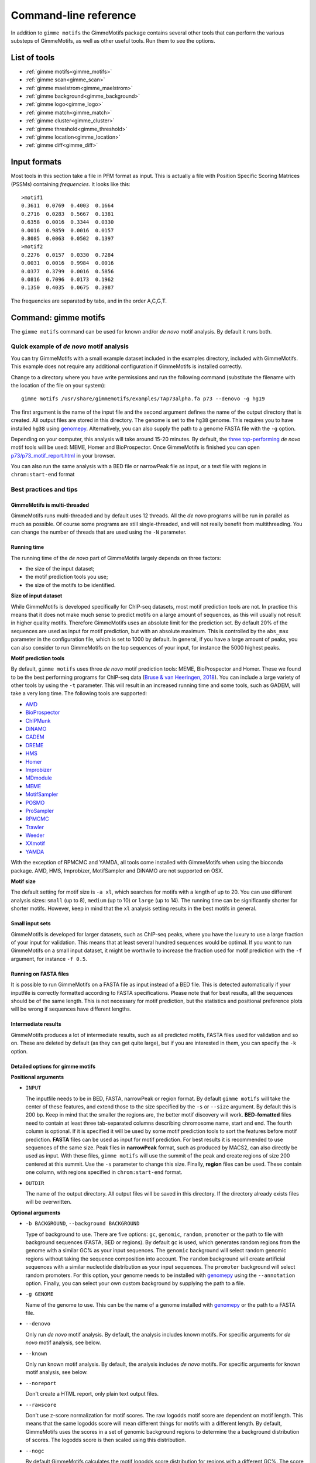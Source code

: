 
.. _`command-line`:

Command-line reference
======================

In addition to ``gimme motifs`` the GimmeMotifs package contains
several other tools that can perform the various substeps of
GimmeMotifs, as well as other useful tools. Run them to see the options.

List of tools
-------------

* :ref:`gimme motifs<gimme_motifs>`
* :ref:`gimme scan<gimme_scan>`
* :ref:`gimme maelstrom<gimme_maelstrom>`
* :ref:`gimme background<gimme_background>`
* :ref:`gimme logo<gimme_logo>`
* :ref:`gimme match<gimme_match>`
* :ref:`gimme cluster<gimme_cluster>`
* :ref:`gimme threshold<gimme_threshold>`
* :ref:`gimme location<gimme_location>`
* :ref:`gimme diff<gimme_diff>`


Input formats
-------------

Most tools in this section take a file in PFM format as input. This is
actually a file with Position Specific Scoring Matrices (PSSMs)
containing *frequencies*. It looks like this:

::

    >motif1
    0.3611  0.0769  0.4003  0.1664
    0.2716  0.0283  0.5667  0.1381
    0.6358  0.0016  0.3344  0.0330
    0.0016  0.9859  0.0016  0.0157
    0.8085  0.0063  0.0502  0.1397
    >motif2
    0.2276  0.0157  0.0330  0.7284
    0.0031  0.0016  0.9984  0.0016
    0.0377  0.3799  0.0016  0.5856
    0.0816  0.7096  0.0173  0.1962
    0.1350  0.4035  0.0675  0.3987

The frequencies are separated by tabs, and in the order A,C,G,T.


.. _`gimme_motifs`:

Command: gimme motifs
---------------------

The ``gimme motifs`` command can be used for known and/or *de novo* motif analysis.
By default it runs both.

Quick example of *de novo* motif analysis
~~~~~~~~~~~~~~~~~~~~~~~~~~~~~~~~~~~~~~~~~

You can try GimmeMotifs with a small example dataset included in the
examples directory, included with GimmeMotifs. This example does not
require any additional configuration if GimmeMotifs is installed
correctly.

Change to a directory where you have write permissions and run the
following command (substitute the filename with the location of the file
on your system):

::

    gimme motifs /usr/share/gimmemotifs/examples/TAp73alpha.fa p73 --denovo -g hg19

The first argument is the name of the input file and the second argument 
defines the name of the output directory that is created. All output files 
are stored in this directory. The genome is set to the ``hg38`` genome. This 
requires you to have installed ``hg38`` using  `genomepy <https://github.com/simonvh/genomepy>`_. Alternatively, you
can also supply the path to a genome FASTA file with the ``-g`` option.

Depending on your computer, this analysis will take around 15-20 minutes. 
By default, the 
`three top-performing <https://www.biorxiv.org/content/10.1101/474403v1>`_
*de novo* motif tools will be used: MEME, Homer and BioProspector.
Once GimmeMotifs is finished you can open
`p73/p73\_motif\_report.html <p73/p73_motif_report.html>`_ in your
browser.

You can also run the same analysis with a BED file or narrowPeak file as input, or a text 
file with regions in ``chrom:start-end`` format

Best practices and tips
~~~~~~~~~~~~~~~~~~~~~~~

GimmeMotifs is multi-threaded
+++++++++++++++++++++++++++++

GimmeMotifs runs multi-threaded and by default uses 12 threads. All the 
*de novo* programs will be run in parallel as much as possible. Of 
course some programs are still single-threaded, and will not really 
benefit from multithreading. You can change the number of threads that
are used using the ``-N`` parameter.

Running time
++++++++++++

The running time of the *de novo* part of GimmeMotifs largely depends 
on three factors:

- the size of the input dataset;
- the motif prediction tools you use;
- the size of the motifs to be identified.

**Size of input dataset**

While GimmeMotifs is developed specifically for ChIP-seq datasets, most
motif prediction tools are not. In practice this means that it does not
make much sense to predict motifs on a large amount of sequences, as
this will usually not result in higher quality motifs. Therefore
GimmeMotifs uses an absolute limit for the prediction set. By default
20% of the sequences are used as input for motif prediction, but with an
absolute maximum. This is controlled by the ``abs_max`` parameter in the
configuration file, which is set to 1000 by default. In general, if you
have a large amount of peaks, you can also consider to run GimmeMotifs
on the top sequences of your input, for instance the 5000 highest peaks.

**Motif prediction tools**

By default, ``gimme motifs`` uses three *de novo* motif prediction tools:
MEME, BioProspector and Homer. These we found to be the best performing
programs for ChIP-seq data (`Bruse & van Heeringen, 2018 <https://www.biorxiv.org/content/10.1101/474403v1.full>`_).
You can include a large variety of other tools by using the ``-t``
parameter. This will result in an increased running time and some tools, 
such as GADEM, will take a very long time.
The following tools are supported:

- `AMD <https://dx.doi.org/10.1371%2Fjournal.pone.0024576>`_
- `BioProspector <http://ai.stanford.edu/~xsliu/BioProspector/>`_
- `ChIPMunk <http://autosome.ru/ChIPMunk/>`_
- `DiNAMO <https://github.com/bonsai-team/DiNAMO>`_
- `GADEM <https://dx.doi.org/10.1089%2Fcmb.2008.16TT>`_
- `DREME <http://meme-suite.org/index.html>`_
- `HMS <https://doi.org/10.1093/nar/gkr1135>`_
- `Homer <http://homer.ucsd.edu/homer/motif/>`_
- `Improbizer <https://doi.org/10.1126/science.1102216>`_
- `MDmodule <http://people.math.umass.edu/~conlon/mr.html>`_
- `MEME <http://meme-suite.org/index.html>`_
- `MotifSampler <http://bioinformatics.intec.ugent.be/MotifSuite/motifsampler.php>`_
- `POSMO <https://dx.doi.org/10.1093%2Fnar%2Fgkr1135>`_
- `ProSampler <https://github.com/zhengchangsulab/ProSampler>`_
- `RPMCMC <http://daweb.ism.ac.jp/yoshidalab/motif/>`_
- `Trawler <https://trawler.erc.monash.edu.au/>`_
- `Weeder <http://159.149.160.51/modtools/>`_
- `XXmotif <https://github.com/soedinglab/xxmotif>`_
- `YAMDA <https://github.com/daquang/YAMDA>`_

With the exception of RPMCMC and YAMDA, all tools come installed with GimmeMotifs 
when using the bioconda package. AMD, HMS, Improbizer, MotifSampler and DiNAMO 
are not supported on OSX.

**Motif size**

The default setting for motif size is ``-a xl``, which searches for motifs
with a length of up to 20. You can use different analysis sizes: 
``small`` (up to 8), ``medium`` (up to 10) or ``large`` (up to 14). The 
running time can be significantly shorter for shorter motifs. However, 
keep in mind that the ``xl`` analysis setting results in the best motifs 
in general.

Small input sets
++++++++++++++++

GimmeMotifs is developed for larger datasets, such as ChIP-seq peaks, where
you have the luxury to use a large fraction of your input for
validation. This means that at least several hundred sequences would be optimal. If
you want to run GimmeMotifs on a small input dataset, it might be
worthwile to increase the fraction used for motif prediction with the ``-f``
argument, for instance ``-f 0.5``.

Running on FASTA files
++++++++++++++++++++++

It is possible to run GimmeMotifs on a FASTA file as input instead
of a BED file. This is detected automatically if your inputfile is
correctly formatted according to FASTA specifications. Please note that for 
best results, all the sequences should be of the same length. This is not
necessary for motif prediction, but the statistics and positional
preference plots will be wrong if sequences have different lengths. 

Intermediate results
++++++++++++++++++++

GimmeMotifs produces a lot of intermediate results, such as all
predicted motifs, FASTA files used for validation and so on. These are
deleted by default (as they can get quite large), but if you are
interested in them, you can specify the ``-k`` option.

Detailed options for gimme motifs
+++++++++++++++++++++++++++++++++

**Positional arguments**


-  ``INPUT``

   The inputfile needs to be in BED, FASTA, narrowPeak or region format. 
   By default ``gimme motifs`` will take the center of these features, and extend 
   those to the size specified by the ``-s`` or ``--size`` argument. By default
   this is 200 bp. Keep in mind that the smaller the regions are, the better motif
   discovery will work.
   **BED-fomatted** files need to contain at least three tab-separated columns 
   describing chromosome name, start and end. The fourth column is optional. 
   If it is specified it will be used by some motif prediction tools to sort the
   features before motif prediction. 
   **FASTA** files can be used as input for motif prediction. For best results it
   is recommended to use sequences of the same size.
   Peak files in **narrowPeak** format, such as produced by MACS2, can also
   directly be used as input. With these files, ``gimme motifs`` will use the summit
   of the peak and create regions of size 200 centered at this summit. Use the ``-s``
   parameter to change this size.
   Finally, **region** files can be used. These contain one column, with regions
   specified in ``chrom:start-end`` format.

-  ``OUTDIR``

   The name of the output directory. All output files will be saved in this directory.
   If the directory already exists files will be overwritten.

**Optional arguments**

-  ``-b BACKGROUND``, ``--background BACKGROUND``

   Type of background to use. There are five options: ``gc``, ``genomic``, ``random``, 
   ``promoter`` or the path to file with background sequences (FASTA, BED or regions).
   By default ``gc`` is used, which generates random regions from the genome with a 
   similar GC% as your input sequences. The ``genomic`` background will select random
   genomic regions without taking the sequence composition into account. The ``random``
   background will create artificial sequences with a similar nucleotide distribution
   as your input sequences. The ``promoter`` background will select random promoters. For
   this option, your genome needs to be installed with `genomepy <https://github.com/simonvh/genomepy>`_ using the ``--annotation``
   option. Finally, you can select your own custom background by supplying the path to
   a file.

-  ``-g GENOME``

   Name of the genome to use. This can be the name of a genome installed with `genomepy <https://github.com/simonvh/genomepy>`_
   or the path to a FASTA file.

- ``--denovo``

  Only run *de novo* motif analysis. By default, the analysis includes known motifs. For
  specific arguments for *de novo* motif analysis, see below.

- ``--known``
  
  Only run known motif analysis. By default, the analysis includes *de novo* motifs. For
  specific arguments for known motif analysis, see below.

- ``--noreport``

  Don't create a HTML report, only plain text output files.

- ``--rawscore``

  Don't use z-score normalization for motif scores. The raw logodds motif score are 
  dependent on motif length. This means that the same logodds score will mean different
  things for motifs with a different length. By default, GimmeMotifs uses the scores in 
  a set of genomic background regions to determine the a background distribution of scores.
  The logodds score is then scaled using this distribution.

- ``--nogc``

  By default GimmeMotifs calculates the motif logodds score distribution for regions with
  a different GC%. The score is then normalized according to the GC% bin per input sequence.
  Use this argument to turn this off.

- ``-N INT``, ``--threads INT``

  Number of threads to use (default is 12).

 
**Optional arguments for known motif analysis**

- ``-p PFMFILE``

  PFM file with motifs to use for known motif analysis. You can use a custom PFM file,
  or use any of the databases included with GimmeMotifs such as, for instance,  ``JASPAR2020_vertebrates``,
  ``HOMER``, ``HOCOCOMOv11_HUMAN`` or ``CIS-BP``. By default, a database of clustered 
  vertebrate motifs is used, ``gimme.vertebrate.v5.0``. This database has a limited
  motif redundancy.
  
**Optional arguments for de novo motif analysis**

- ``-t TOOLS``, ``--tools TOOLS``

  The *de novo* motif prediction tools to use, separated by commas. This can be any 
  combination of the following:
  AMD, BioProspector, ChIPMunk, DiNAMO, GADEM, DREME, HMS, Homer, Improbizer, 
  MDmodule, MEME, MEMEW, MotifSampler, POSMO, ProSampler, RPMCMC, Trawler, Weeder,
  XXmotif, YAMDA. By default ``TOOLS`` is ``BioProspector,Homer,MEME``. Note that
  some tools may not be installed. Running ``gimme motifs -h`` will always list
  the tools that are supported on your installation of GimmeMotifs.

-  ``-a``, ``--analysis``

   The size of motifs to look for: small (5-8), medium (5-12), large
   (6-15) or xl (6-20). The larger the motifs, the longer the *de novo* motif prediction
   will take. By default, xl will be used as this generally yields the best motifs.
   However, some prediction tools take a very long time in combination with the xl setting.

- ``k``, ``--keepintermediate``

  Keep intermediate files.

-  ``-s``, ``-–singlestrand``

   Only use the forward strand for prediction. By default both strands are used.

-  ``-f FRACTION``, ``--fraction FRACTION``

   This parameter controls the fraction of the sequences used for
   prediction. This 0.2 by default, so in this case a randomly chosen
   20% of the sequences will be used for prediction. The remaining
   sequences will be used for validation (enrichment, ROC curves etc.).
   If you have a large set of sequences (ie. most ChIP-seq peak sets),
   this is fine. However, if your set is smaller, it might be worthwile
   to increase this prediction fraction. The number of sequences that is used
   is also influenced by the ``abs_max`` parameter in the configuration file.
   Regardless of the ``-f`` parameter, the total number of sequences used
   for motif prediction will never exceed the number specified by ``abs_max``.

-  ``-s N``, ``--size N``

   This is the size of the sequences used for motif prediction. Smaller
   sequences will result in a faster analysis, but you are of course
   limited by the accuracy of your data. For the tested ChIP-seq data
   sets 200 performs fine. If this parameter is set to ``0``, the original size
   of the regions in the input file will be used.

.. _`gimme_maelstrom`:

Command: gimme maelstrom
------------------------

This command can be used to identify differential motifs between two or more data sets. See the :ref:`maelstrom tutorial<maelstrom_tutorial>` for more details.

**Positional arguments:**

:: 

    INPUTFILE             file with regions and clusters
    GENOME                genome
    DIR                   output directory

**Optional arguments:**

::

    -h, --help            show this help message and exit
    -p PFMFILE, --pfmfile PFMFILE
                          PFM file with motifs (default:
                          gimme.vertebrate.v5.0.pwm)
    -m NAMES, --methods NAMES
                          Run with specific methods

**Input file formats**

The input can be in one of two possible formats. 
In both cases the genomic location should be present as ``chrom:start-end`` in the first column.
The first option is a two-column format and looks like this:

::

    loc    cluster
    chr15:49258903-49259103    NK 
    chr10:72370313-72370513    NK 
    chr4:40579259-40579459    Monocytes
    chr10:82225678-82225878    T-cells 
    chr5:134237941-134238141    B-cells 
    chr5:58858731-58858931    B-cells 
    chr20:24941608-24941808    NK 
    chr5:124203116-124203316    NK 
    chr17:40094476-40094676    Erythroblast
    chr17:28659327-28659527    T-cells

This can be the result of a clustering analysis, for instance. 

The second option looks like this:

::

    loc    NK    Monocytes    T-cells    B-cells
    chr12:93507547-93507747    3.118    2.522    1.933    0.197
    chr7:38236460-38236660    1.098    0.502    0.201    0.190
    chr10:21357147-21357347    0.528    -0.066    -1.04    -0.343
    chr6:115521512-115521712    0.406    -0.376    -0.480    -0.667
    chr2:97359808-97360008    1.501    0.905    0.719    0.031
    chr16:16684549-16684749    0.233    -0.362    -0.837    -0.746
    chrX:138964544-138964744    0.330    -0.291    -0.686    -0.777
    chr2:186923973-186924173    0.430    -0.258    -1.164    -0.723
    chrX:113834470-113834670    0.560    -0.036    -0.686    -0.692

This is a tab-separated table, with a header describing the experiments. In case of sequencing data, such 
as ChIP-seq, ATAC-seq or DNaseI seq, we recommend to use **log-transformed** read counts which are
**mean-centered per row**. For optimal results, it is recommended to normalize between experiments (columns) after the log-transformatiion step, 
for instance by quantile normalization or scaling.

The second input format generally gives better results than the first one and would be the recommended format.

The output scores of ``gimme maelstrom`` represent the combined result of multiple methods. 
The individual results from different methods are ranked from high-scoring motif to low-scoring motif
and then aggregated using the rank aggregation method from `Kolde, 2012 <https://www.ncbi.nlm.nih.gov/pubmed/22247279>`_. 
The score that is shown is the -log10(p-value), where the p-value comes from the rank aggregation.
This procedure is then repeated with the ranking reversed. These are shown as negative values.

.. _`gimme_scan`:

Command: gimme scan
-------------------

Scan a set of sequences with a set of motifs, and get the resulting
matches in GFF, BED or table format. 
If the FASTA header includes a chromosome location in ``chrom:start-end`` format, the BED output will return the genomic location of the motif match. 
The GFF file will always have the motif location relative to the input sequence.

A basic command would look like this:

::

    $ gimme scan peaks.bed -g hg38 -b > motifs.bed

The threshold that is used for scanning can be specified in a number of ways.
The default threshold is set to a motif-specific 1% FPR by scanning random genomic sequences.
You can change the FPR with the ``-f`` option and/or the set of sequences that is used to determine the FPR with the ``-B`` option.

For instance, this command would scan with thresholds based on 5% FPR with random genomic mouse sequences. 

:: 

    $ gimme scan input.fa -g mm10 -f 0.05 -b > gimme.scan.bed


And this command would base a 10% FPR on the input file ``hg38.promoters.fa``:

:: 

    $ gimme scan input.fa -f 0.1 -B hg38.promoters.fa -b > gimme.scan.bed


Alternatively, you can specify the threshold as a single score.
This score is relative and is based on the maximum and minimum possible score for each motif. 
For example, a score of 0.95 means that the score of a motif should be at least 95% of the (maximum score - minimum score).
This should probably not be set much lower than 0.8, and should be generally at least 0.9-0.95 for good specificity. 
Generally, as the optimal threshold might be different for each motif, the use of the FPR-based threshold is preferred.
One reason to use a single score as threshold is when you want a match for each motif, regardless of the score. 
This command would give one match for every motif for every sequence, regardless of the score.

:: 

    $ gimme scan input.bed -g hg38 -c 0 -n 1 -b > matches.bed


Finally, ``gimme scan`` can return the scanning results in table format. 
The ``-t`` will yield a table with number of matches, while the ``-T`` will have the score of the best match.

**Positional arguments:**

-  ``INPUT``

   The inputfile needs to be in BED, FASTA or region format. 
   **BED-fomatted** files need to contain at least three tab-separated columns 
   describing chromosome name, start and end. 
   **Region** files can also be used. These contain one column, with regions
   specified in ``chrom:start-end`` format.


**Optional arguments**

-  ``-g GENOME``

   Name of the genome to use. This can be the name of a genome installed with `genomepy <https://github.com/simonvh/genomepy>`_
   or the path to a FASTA file.

- ``-p PFMFILE``, ``--pfmfile PFMFILE``

  PFM file with motifs to use for known motif analysis. You can use a custom PFM file,
  or use any of the databases included with GimmeMotifs such as, for instance,  ``JASPAR2020_vertebrates``,
  ``HOMER``, ``HOCOCOMOv11_HUMAN`` or ``CIS-BP``. By default, a database of clustered 
  vertebrate motifs is used, ``gimme.vertebrate.v5.0``. This database has a limited
  motif redundancy.

- ``-f``, ``--fpr``

  Base the motif score threshold on this FPR. By default this is set to 1%, equivalent to ``-f 0.01``.
  The score threshold is based on scanning random genomic regions with the same size and the same GC% distribution.
  This threshold is calculated once for a specific sequence size and cached. Therefore, scanning will take longer
  the first time you use a specific FPR with a specific input sequence size.

- ``-B``, ``--bgfile``

  Specify a FASTA file to use for FPR calculation, instead of taking random genomic regions.

- ``-c``, ``--cutoff``

  Use this score cutoff instead of an FPR-based threshold. This score is relative and is based on the maximum and minimum possible score for each motif. 
  For example, a score of 0.95 means that the score of a motif should be at least 95% of the (maximum score - minimum score).
  This should probably not be set much lower than 0.8, and should be generally at least 0.9-0.95 for good specificity. 
  Generally, as the optimal threshold might be different for each motif, the use of the FPR-based threshold is preferred.

- ``-n``, ``--nreport``

  Maximum number of matches to report per motif per sequence. By default this is set to 1.

- ``-r``, ``--norc``

  Don't scan the reverse complement of the sequence. By default both strands will be scanned.

- ``-b``, ``--bed``

  Output motif matches in BED format. 

- ``-t``, ``--table``

  Ouput number of matches in a table format, where columns represent motifs and rows represent input sequences.

- ``-T``, ``--score_table``

  Ouput maximum motif score in a table format, where columns represent motifs and rows represent input sequences. The score
  will be reported for each motif, regardless if it is a good match or not.

- ``-z``, ``--zscore``

  Use z-score normalization for motif scores. The raw logodds motif score are 
  dependent on motif length. This means that the same logodds score will mean different
  things for motifs with a different length. By default, GimmeMotifs uses the scores in 
  a set of genomic background regions to determine the a background distribution of scores.
  The logodds score is then scaled using this distribution.

- ``--gc``

  Use this option to calculate the motif logodds score distribution based on regions with
  a similar GC%.
  
- ``-N INT, --threads INT``

  Number of threads to use (default is 12).


.. _`gimme_background`:

Command: gimme background
-------------------------

Generate random sequences according to one of several methods:

- ``random`` - randomly generated sequence with the same dinucleotide distribution as the input sequences according to a 1st order Markov model
- ``genomic`` - sequences randomly chosen from the genome 
- ``gc`` - sequences randomly chosen from the genome with the same GC% as the input sequences
- ``promoter`` - random promoter sequences

The background types ``gc`` and ``random`` need a set of input sequences
in BED or FASTA format. If the input sequences are in BED format, the 
genome version needs to be specified with ``-g``. 

**Positional arguments:**

::

    FILE        outputfile
    TYPE        type of background sequences to generate
                (random,genomic,gc,promoter)

**Optional arguments:**

::

    -h, --help  show this help message and exit
    -i FILE     input sequences (BED or FASTA)
    -f TYPE     output format (BED or FASTA
    -l INT      length of random sequences
    -n NUMBER   number of sequence to generate
    -g GENOME   genome version (not for type 'random')
    -m N        order of the Markov model (only for type 'random', default 1)

.. _`gimme_logo`:

Command: gimme logo
-------------------

Convert one or more motifs in a PFM file to a sequence logo.
You can optionally supply a PFM file, otherwise ``gimme logo`` uses the default ``gimme.vertebrate.v5.0``.
With the ``-i`` option, you can choose one or more motifs to convert.

This will convert all the motifs in ``CTCF.pfm`` to a sequence logo:

:: 

    $ gimme logo -p CTCF.pfm


This will create a logo for ``GM.5.0.Ets.0026`` from the default database.

:: 

    $ gimme logo -i GM.5.0.Ets.0026

You can specify four types of sequence logos:

=========== =================================================
information .. image:: images/MA1115.1_POU5F1.information.png
frequency   .. image:: images/MA1115.1_POU5F1.frequency.png
energy      .. image:: images/MA1115.1_POU5F1.energy.png
ensembl     .. image:: images/MA1115.1_POU5F1.ensembl.png
=========== =================================================

You can leave the motif title out with the ``--notitle`` argument.

:: 

    $ gimme logo JASPAR2020_vertebrates -i MA1115.1_POU5F1 -k energy --notitle

.. image:: images/MA1115.1_POU5F1.energy.notitle.png

**Positional arguments:**

- ``pfmfile``
  
  PFM file with motifs. You can use a custom PFM file,
  or use any of the databases included with GimmeMotifs such as, for instance,  ``JASPAR2020_vertebrates``,
  ``HOMER``, ``HOCOCOMOv11_HUMAN`` or ``CIS-BP``.

**Optional arguments:**

- ``-i IDS``, ``--ids IDS``

  Comma-separated list of motif ids (default is all ids).

- ``-k TYPE``, ``--kind TYPE``

  Type of motif (information, frequency, energy or ensembl). The default is information.

- ``--notitle``
   
   Don't include motif ID as title.
     
- ``-h``, ``--help``
   
   Show help message.

.. _`gimme_match`:

Command: gimme match
--------------------

Taking an input file with motifs, find the best matching file in another
file of motifs (according to the WIC metric). 
If an ouput file is specified, a graphical output with aligned motifs will
be created. However, this is slow for many motifs and can consume a lot of memory 
(`see issue`_).
It works fine for a few motifs at a time.

.. _`see issue`: https://github.com/simonvh/gimmemotifs/issues/5

**Positional arguments:**

::

    PWMFILE     File with input pwms

**Optional arguments:**

::

    -h, --help  show this help message and exit
    -d DBFILE   File with pwms to match against (default:
                gimme.vertebrate.v3.1.pwm)
    -o FILE     Output file with graphical report (png, svg, ps, pdf)

.. _`gimme_cluster`:

Command: gimme cluster
----------------------

Cluster a set of motifs with the WIC metric.

**Positional arguments:**

::

    INPUTFILE     Inputfile (PFM format)
    OUTDIR        Name of output directory

**Optional arguments:**

::

    -h, --help    show this help message and exit
    -s            Don't compare reverse complements of motifs
    -t THRESHOLD  Cluster threshold



.. _`gimme_threshold`:

Command: gimme threshold
------------------------

Create a file with motif-specific thresholds based on a specific background file and a specific FPR. 
The FPR should be specified as a float between 0.0 and 1.0. 
You can use this threshold file with the ``-c`` argument of :ref:`gimme scan<gimme_scan>`.
Note that :ref:`gimme scan<gimme_scan>` by default determines an FPR based on random genomic background sequences.
You can use this command to create the threshold file explicitly, 
or when you want to determine the threshold based on a different type of background.
For instance, this command would create a file with thresholds for the motifs in ``custom.pwm`` with a FPR of 1%, 
based on the sequences in ``promoters.fa``.

:: 

    $ gimme threshold custom.pwm 0.05 promoters.fa > custom.threshold.txt

**Positional arguments:**

::

    PWMFILE     File with pwms
    FAFILE      FASTA file with background sequences
    FPR         Desired fpr


.. _`gimme_location`:

Command: gimme location
-----------------------

Create the positional preference plots for all the motifs in the input
PWM file. This will give best results if all the sequences in the
FASTA-formatted inputfile have the same length. Keep in mind that this
only makes sense if the sequences are centered around a similar feature
(transcription start site, highest point in a peak, etc.). The default
threshold for motif scanning is 0.95, see ``gimme scan`` for more
details.

**Positional arguments:**

::

    PWMFILE     File with pwms
    FAFILE      Fasta formatted file

**Optional arguments:**

::

    -h, --help  show this help message and exit
    -w WIDTH    Set width to W (default: determined from fastafile)
    -i IDS      Comma-separated list of motif ids to plot (default is all ids)
    -c CUTOFF   Cutoff for motif scanning (default 0.95)



.. _`gimme_diff`:


Command: gimme diff
-------------------

This is a simple command to visualize differential motifs between different data sets.
You are probably better of using :ref:`gimme maelstrom<gimme_maelstrom>`, however, in some cases this visualization might still be informative.
The input consists of a number of FASTA files, separated by a comma. These are compared to a background file. 
The last two arguments are a file with pwms and and output image. 
The `gimme diff` command then produces two heatmaps (enrichment and frequency) of all enriched, differential motifs.
Reported motifs are at least 3 times enriched compared to the background (change with the ``-e`` argument) and have a minimum frequency in at least one of the input data sets of 1% (change with the ``-f`` argument).
You can specify motif threshold with the ``-c`` argument (which can be a file generated with :ref:`gimme threshold<gimme_threshold>`).

For a command like this...

::

    $ gimme diff VEGT_specific.summit.200.fa,XBRA_specific.summit.200.fa,XEOMES_specific.summit.200.fa random.w200.fa gimme_diff_tbox.png -p tbox.pwm -f 0.01 -c threshold.0.01.txt 

...the output will look like this (based on ChIP-seq peaks of T-box factors from `Gentsch et al. 2013`_):

.. image:: images/gimme_diff_tbox.png

The image layout is not always optimal. 
If you want to customize the image, you can either save it as a ``.svg`` file, or use the numbers that are printed to stdout. 
The columns are in the same order as the image, the row order may be different as these are clustered before plotting.

Note that the results might differ quite a lot depending on the threshold that is chosen! 
Compare for instance an FPR of 1% vs an FPR of 5%.

.. _`Gentsch et al. 2013`: https://doi.org/10.1016/j.celrep.2013.08.012


**Positional arguments:**

::

    FAFILES               FASTA-formatted inputfiles OR a BED file with an
                          identifier in the 4th column, for instance a cluster
                          number.
    BGFAFILE              FASTA-formatted background file
    PNGFILE               outputfile (image)

**Optional arguments:**

::

    -h, --help            show this help message and exit
    -p PWMFILE, --pwmfile PWMFILE
                          PWM file with motifs (default:
                          gimme.vertebrate.v3.1.pwm)
    -c , --cutoff         motif score cutoff or file with cutoffs (default 0.9)
    -e MINENR, --enrichment MINENR
                          minimum enrichment in at least one of the datasets
                          compared to background
    -f MINFREQ, --frequency MINFREQ
                          minimum frequency in at least one of the datasets
    -g VERSION, --genome VERSION
                          Genome version. Only necessary in combination with a
                          BED file with clusters as inputfile.


